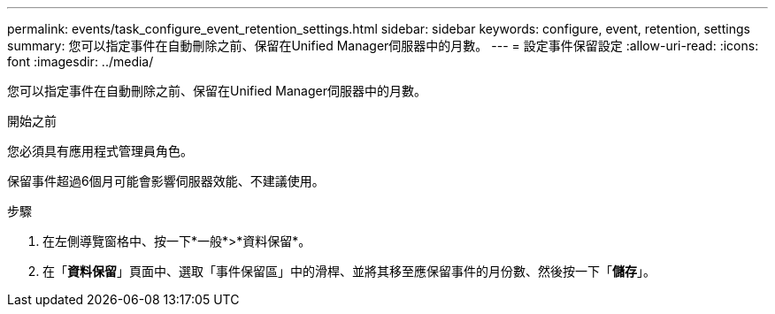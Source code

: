 ---
permalink: events/task_configure_event_retention_settings.html 
sidebar: sidebar 
keywords: configure, event, retention, settings 
summary: 您可以指定事件在自動刪除之前、保留在Unified Manager伺服器中的月數。 
---
= 設定事件保留設定
:allow-uri-read: 
:icons: font
:imagesdir: ../media/


[role="lead"]
您可以指定事件在自動刪除之前、保留在Unified Manager伺服器中的月數。

.開始之前
您必須具有應用程式管理員角色。

保留事件超過6個月可能會影響伺服器效能、不建議使用。

.步驟
. 在左側導覽窗格中、按一下*一般*>*資料保留*。
. 在「*資料保留*」頁面中、選取「事件保留區」中的滑桿、並將其移至應保留事件的月份數、然後按一下「*儲存*」。


